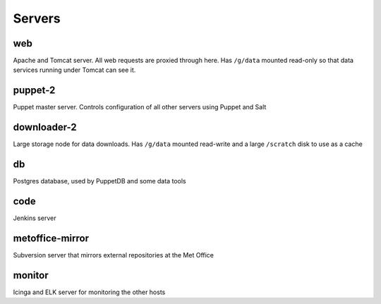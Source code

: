 Servers
=======

web
---

Apache and Tomcat server. All web requests are proxied through here. Has
``/g/data`` mounted read-only so that data services running under Tomcat can
see it.

puppet-2
--------

Puppet master server. Controls configuration of all other servers using Puppet and Salt

downloader-2
------------

Large storage node for data downloads. Has ``/g/data`` mounted read-write and a
large ``/scratch`` disk to use as a cache

db
--

Postgres database, used by PuppetDB and some data tools

code
----

Jenkins server

metoffice-mirror
----------------

Subversion server that mirrors external repositories at the Met Office

monitor
-------

Icinga and ELK server for monitoring the other hosts
